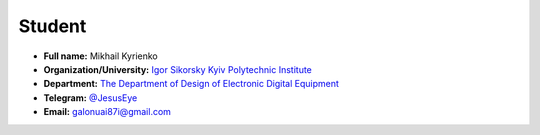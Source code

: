 Student 
==============

* **Full name:** Mikhail Kyrienko
* **Organization/University:** `Igor Sikorsky Kyiv Polytechnic Institute <https://kpi.ua/en>`_
* **Department:** `The Department of Design of Electronic Digital Equipment <http://www.keoa.kpi.ua/wp/>`_ 
* **Telegram:** `@JesusEye <https://t.me/JesusEye>`_
* **Email:** galonuai87i@gmail.com